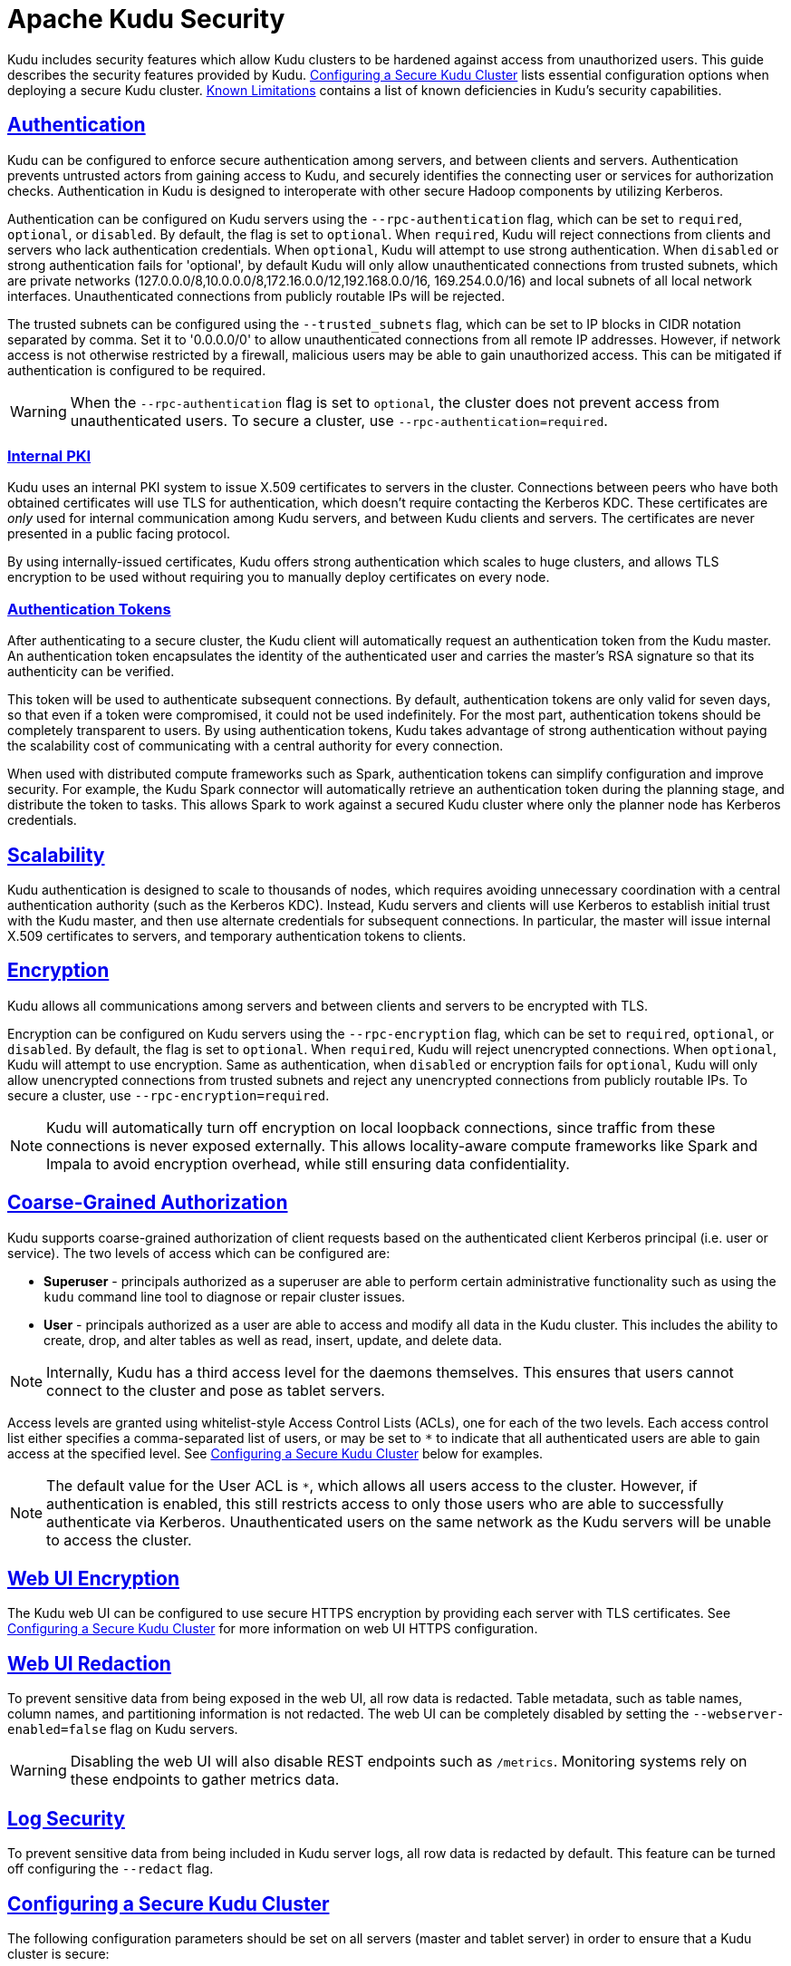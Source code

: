 // Licensed to the Apache Software Foundation (ASF) under one
// or more contributor license agreements.  See the NOTICE file
// distributed with this work for additional information
// regarding copyright ownership.  The ASF licenses this file
// to you under the Apache License, Version 2.0 (the
// "License"); you may not use this file except in compliance
// with the License.  You may obtain a copy of the License at
//
//   http://www.apache.org/licenses/LICENSE-2.0
//
// Unless required by applicable law or agreed to in writing,
// software distributed under the License is distributed on an
// "AS IS" BASIS, WITHOUT WARRANTIES OR CONDITIONS OF ANY
// KIND, either express or implied.  See the License for the
// specific language governing permissions and limitations
// under the License.

[[security]]
= Apache Kudu Security

:author: Kudu Team
:imagesdir: ./images
:icons: font
:toc: left
:toclevels: 3
:doctype: book
:backend: html5
:sectlinks:
:experimental:

Kudu includes security features which allow Kudu clusters to be hardened against
access from unauthorized users. This guide describes the security features
provided by Kudu. <<configuration>> lists essential configuration options when
deploying a secure Kudu cluster. <<known-limitations>> contains a list of
known deficiencies in Kudu's security capabilities.

== Authentication

Kudu can be configured to enforce secure authentication among servers, and
between clients and servers. Authentication prevents untrusted actors from
gaining access to Kudu, and securely identifies the connecting user or services
for authorization checks. Authentication in Kudu is designed to interoperate
with other secure Hadoop components by utilizing Kerberos.

Authentication can be configured on Kudu servers using the
`--rpc-authentication` flag, which can be set to `required`, `optional`, or
`disabled`. By default, the flag is set to `optional`. When `required`, Kudu
will reject connections from clients and servers who lack authentication
credentials. When `optional`, Kudu will attempt to use strong authentication.
When `disabled` or strong authentication fails for 'optional', by default Kudu
will only allow unauthenticated connections from trusted subnets, which are
private networks (127.0.0.0/8,10.0.0.0/8,172.16.0.0/12,192.168.0.0/16,
169.254.0.0/16) and local subnets of all local network interfaces. Unauthenticated
connections from publicly routable IPs will be rejected.

The trusted subnets can be configured using the `--trusted_subnets` flag,
which can be set to IP blocks in CIDR notation separated by comma. Set it to
'0.0.0.0/0' to allow unauthenticated connections from all remote IP addresses.
However, if network access is not otherwise restricted by a firewall,
malicious users may be able to gain unauthorized access. This can be mitigated
if authentication is configured to be required.

WARNING: When the `--rpc-authentication` flag is set to `optional`,
the cluster does not prevent access from unauthenticated users. To secure a
cluster, use `--rpc-authentication=required`.

=== Internal PKI

Kudu uses an internal PKI system to issue X.509 certificates to servers in
the cluster. Connections between peers who have both obtained certificates will
use TLS for authentication, which doesn't require contacting the Kerberos KDC.
These certificates are _only_ used for internal communication among Kudu
servers, and between Kudu clients and servers. The certificates are never
presented in a public facing protocol.

By using internally-issued certificates, Kudu offers strong authentication which
scales to huge clusters, and allows TLS encryption to be used without requiring
you to manually deploy certificates on every node.

=== Authentication Tokens

After authenticating to a secure cluster, the Kudu client will automatically
request an authentication token from the Kudu master. An authentication token
encapsulates the identity of the authenticated user and carries the master's
RSA signature so that its authenticity can be verified.

This token will be used to authenticate subsequent connections. By default,
authentication tokens are only valid for seven days, so that even if a token
were compromised, it could not be used indefinitely. For the most part,
authentication tokens should be completely transparent to users. By using
authentication tokens, Kudu takes advantage of strong authentication without
paying the scalability cost of communicating with a central authority for every
connection.

When used with distributed compute frameworks such as Spark, authentication
tokens can simplify configuration and improve security. For example, the Kudu
Spark connector will automatically retrieve an authentication token during the
planning stage, and distribute the token to tasks. This allows Spark to work
against a secured Kudu cluster where only the planner node has Kerberos
credentials.

== Scalability

Kudu authentication is designed to scale to thousands of nodes, which requires
avoiding unnecessary coordination with a central authentication authority (such
as the Kerberos KDC). Instead, Kudu servers and clients will use Kerberos to
establish initial trust with the Kudu master, and then use alternate credentials
for subsequent connections. In particular, the master will issue internal
X.509 certificates to servers, and temporary authentication tokens to clients.

== Encryption

Kudu allows all communications among servers and between clients and servers
to be encrypted with TLS.

Encryption can be configured on Kudu servers using the `--rpc-encryption` flag,
which can be set to `required`, `optional`, or `disabled`. By default, the flag
is set to `optional`. When `required`, Kudu will reject unencrypted connections.
When `optional`, Kudu will attempt to use encryption. Same as authentication,
when `disabled` or encryption fails for `optional`, Kudu will only allow
unencrypted connections from trusted subnets and reject any unencrypted connections
from publicly routable IPs. To secure a cluster, use `--rpc-encryption=required`.

NOTE: Kudu will automatically turn off encryption on local loopback connections,
since traffic from these connections is never exposed externally. This allows
locality-aware compute frameworks like Spark and Impala to avoid encryption
overhead, while still ensuring data confidentiality.

== Coarse-Grained Authorization

Kudu supports coarse-grained authorization of client requests based on the
authenticated client Kerberos principal (i.e. user or service). The two levels
of access which can be configured are:

* *Superuser* - principals authorized as a superuser are able to perform
certain administrative functionality such as using the `kudu` command line tool
to diagnose or repair cluster issues.

* *User* - principals authorized as a user are able to access and modify all
data in the Kudu cluster. This includes the ability to create, drop, and alter
tables as well as read, insert, update, and delete data.

NOTE: Internally, Kudu has a third access level for the daemons themselves.
This ensures that users cannot connect to the cluster and pose as tablet
servers.

Access levels are granted using whitelist-style Access Control Lists (ACLs), one
for each of the two levels. Each access control list either specifies a
comma-separated list of users, or may be set to `*` to indicate that all
authenticated users are able to gain access at the specified level. See
<<configuration>> below for examples.

NOTE: The default value for the User ACL is `*`, which allows all users access
to the cluster. However, if authentication is enabled, this still restricts access
to only those users who are able to successfully authenticate via Kerberos.
Unauthenticated users on the same network as the Kudu servers will be unable
to access the cluster.

[[web-ui]]
== Web UI Encryption

The Kudu web UI can be configured to use secure HTTPS encryption by providing
each server with TLS certificates. See <<configuration>> for more information on
web UI HTTPS configuration.

== Web UI Redaction

To prevent sensitive data from being exposed in the web UI, all row data is
redacted. Table metadata, such as table names, column names, and partitioning
information is not redacted. The web UI can be completely disabled by setting
the `--webserver-enabled=false` flag on Kudu servers.

WARNING: Disabling the web UI will also disable REST endpoints such as
`/metrics`. Monitoring systems rely on these endpoints to gather metrics data.

[[logs]]
== Log Security

To prevent sensitive data from being included in Kudu server logs, all row data
is redacted by default. This feature can be turned off configuring the
`--redact` flag.
// TODO(dan): add link to configuration reference.

[[configuration]]
== Configuring a Secure Kudu Cluster

The following configuration parameters should be set on all servers (master and
tablet server) in order to ensure that a Kudu cluster is secure:

```
# Connection Security
#--------------------
--rpc-authentication=required
--rpc-encryption=required
--keytab-file=<path-to-kerberos-keytab>

# Web UI Security
#--------------------
--webserver-certificate-file=<path-to-cert-pem>
--webserver-private-key-file=<path-to-key-pem>
# optional
--webserver-private-key-password-cmd=<password-cmd>

# If you prefer to disable the web UI entirely:
--webserver-enabled=false

# Coarse-grained authorization
#--------------------------------

# This example ACL setup allows the 'impala' user as well as the
# 'nightly_etl_service_account' principal access to all data in the
# Kudu cluster. The 'hadoopadmin' user is allowed to use administrative
# tooling. Note that, by granting access to 'impala', other users
# may access data in Kudu via the Impala service subject to its own
# authorization rules.
--user-acl=impala,nightly_etl_service_account
--superuser-acl=hadoopadmin
```

Further information about these flags can be found in the configuration
flag reference.
// TODO(todd) add a link


[[known-limitations]]
== Known Limitations

Kudu has a few known security limitations:

// TODO(danburkert): add JIRA links for each of these.

Custom Kerberos Principal:: Kudu does not support setting a custom service
principal for Kudu processes. The principal must be 'kudu'.

External PKI:: Kudu does not support externally-issued certificates for internal
wire encryption (server to server and client to server).

Fine-grained Authorization:: Kudu does not have the ability to restrict access
based on operation type or target (table, column, etc). ACLs currently do not
support authorization based on membership in a group.

On-disk Encryption:: Kudu does not have built-in on-disk encryption. However,
Kudu can be used with whole-disk encryption tools such as dm-crypt.

Web UI Authentication:: The Kudu web UI lacks Kerberos-based authentication
(SPNEGO), so access cannot be restricted based on Kerberos principals.

Flume Integration:: Flume integration is not supported with secure Kudu clusters
which require authentication or encryption.
